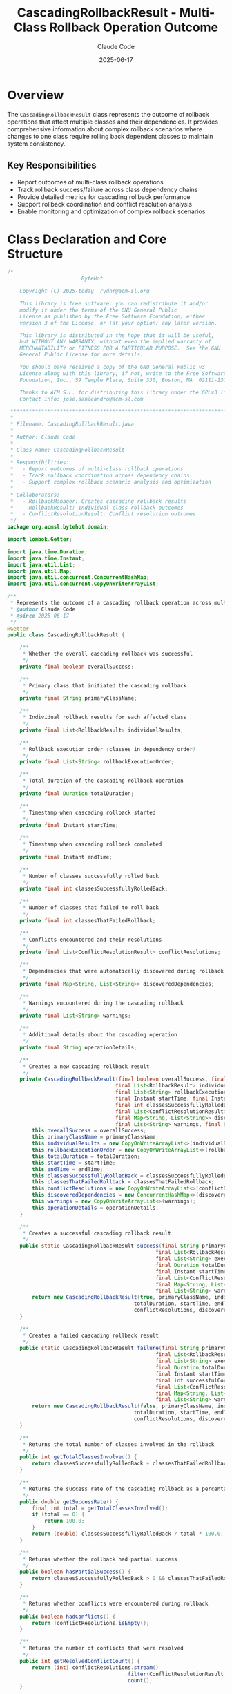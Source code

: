 #+TITLE: CascadingRollbackResult - Multi-Class Rollback Operation Outcome
#+AUTHOR: Claude Code
#+DATE: 2025-06-17

* Overview

The =CascadingRollbackResult= class represents the outcome of rollback operations that affect multiple classes and their dependencies. It provides comprehensive information about complex rollback scenarios where changes to one class require rolling back dependent classes to maintain system consistency.

** Key Responsibilities
- Report outcomes of multi-class rollback operations
- Track rollback success/failure across class dependency chains
- Provide detailed metrics for cascading rollback performance
- Support rollback coordination and conflict resolution analysis
- Enable monitoring and optimization of complex rollback scenarios

* Class Declaration and Core Structure

#+begin_src java :tangle ../bytehot/src/main/java/org/acmsl/bytehot/domain/CascadingRollbackResult.java
/*
                        ByteHot

    Copyright (C) 2025-today  rydnr@acm-sl.org

    This library is free software; you can redistribute it and/or
    modify it under the terms of the GNU General Public
    License as published by the Free Software Foundation; either
    version 3 of the License, or (at your option) any later version.

    This library is distributed in the hope that it will be useful,
    but WITHOUT ANY WARRANTY; without even the implied warranty of
    MERCHANTABILITY or FITNESS FOR A PARTICULAR PURPOSE.  See the GNU
    General Public License for more details.

    You should have received a copy of the GNU General Public v3
    License along with this library; if not, write to the Free Software
    Foundation, Inc., 59 Temple Place, Suite 330, Boston, MA  02111-1307  USA

    Thanks to ACM S.L. for distributing this library under the GPLv3 license.
    Contact info: jose.sanleandro@acm-sl.com

 ******************************************************************************
 *
 * Filename: CascadingRollbackResult.java
 *
 * Author: Claude Code
 *
 * Class name: CascadingRollbackResult
 *
 * Responsibilities:
 *   - Report outcomes of multi-class rollback operations
 *   - Track rollback coordination across dependency chains
 *   - Support complex rollback scenario analysis and optimization
 *
 * Collaborators:
 *   - RollbackManager: Creates cascading rollback results
 *   - RollbackResult: Individual class rollback outcomes
 *   - ConflictResolutionResult: Conflict resolution outcomes
 */
package org.acmsl.bytehot.domain;

import lombok.Getter;

import java.time.Duration;
import java.time.Instant;
import java.util.List;
import java.util.Map;
import java.util.concurrent.ConcurrentHashMap;
import java.util.concurrent.CopyOnWriteArrayList;

/**
 * Represents the outcome of a cascading rollback operation across multiple classes
 * @author Claude Code
 * @since 2025-06-17
 */
@Getter
public class CascadingRollbackResult {

    /**
     * Whether the overall cascading rollback was successful
     */
    private final boolean overallSuccess;

    /**
     * Primary class that initiated the cascading rollback
     */
    private final String primaryClassName;

    /**
     * Individual rollback results for each affected class
     */
    private final List<RollbackResult> individualResults;

    /**
     * Rollback execution order (classes in dependency order)
     */
    private final List<String> rollbackExecutionOrder;

    /**
     * Total duration of the cascading rollback operation
     */
    private final Duration totalDuration;

    /**
     * Timestamp when cascading rollback started
     */
    private final Instant startTime;

    /**
     * Timestamp when cascading rollback completed
     */
    private final Instant endTime;

    /**
     * Number of classes successfully rolled back
     */
    private final int classesSuccessfullyRolledBack;

    /**
     * Number of classes that failed to roll back
     */
    private final int classesThatFailedRollback;

    /**
     * Conflicts encountered and their resolutions
     */
    private final List<ConflictResolutionResult> conflictResolutions;

    /**
     * Dependencies that were automatically discovered during rollback
     */
    private final Map<String, List<String>> discoveredDependencies;

    /**
     * Warnings encountered during the cascading rollback
     */
    private final List<String> warnings;

    /**
     * Additional details about the cascading operation
     */
    private final String operationDetails;

    /**
     * Creates a new cascading rollback result
     */
    private CascadingRollbackResult(final boolean overallSuccess, final String primaryClassName,
                                   final List<RollbackResult> individualResults,
                                   final List<String> rollbackExecutionOrder, final Duration totalDuration,
                                   final Instant startTime, final Instant endTime,
                                   final int classesSuccessfullyRolledBack, final int classesThatFailedRollback,
                                   final List<ConflictResolutionResult> conflictResolutions,
                                   final Map<String, List<String>> discoveredDependencies,
                                   final List<String> warnings, final String operationDetails) {
        this.overallSuccess = overallSuccess;
        this.primaryClassName = primaryClassName;
        this.individualResults = new CopyOnWriteArrayList<>(individualResults);
        this.rollbackExecutionOrder = new CopyOnWriteArrayList<>(rollbackExecutionOrder);
        this.totalDuration = totalDuration;
        this.startTime = startTime;
        this.endTime = endTime;
        this.classesSuccessfullyRolledBack = classesSuccessfullyRolledBack;
        this.classesThatFailedRollback = classesThatFailedRollback;
        this.conflictResolutions = new CopyOnWriteArrayList<>(conflictResolutions);
        this.discoveredDependencies = new ConcurrentHashMap<>(discoveredDependencies);
        this.warnings = new CopyOnWriteArrayList<>(warnings);
        this.operationDetails = operationDetails;
    }

    /**
     * Creates a successful cascading rollback result
     */
    public static CascadingRollbackResult success(final String primaryClassName,
                                                final List<RollbackResult> individualResults,
                                                final List<String> executionOrder,
                                                final Duration totalDuration,
                                                final Instant startTime, final Instant endTime,
                                                final List<ConflictResolutionResult> conflictResolutions,
                                                final Map<String, List<String>> discoveredDependencies,
                                                final List<String> warnings, final String operationDetails) {
        return new CascadingRollbackResult(true, primaryClassName, individualResults, executionOrder,
                                         totalDuration, startTime, endTime, individualResults.size(), 0,
                                         conflictResolutions, discoveredDependencies, warnings, operationDetails);
    }

    /**
     * Creates a failed cascading rollback result
     */
    public static CascadingRollbackResult failure(final String primaryClassName,
                                                final List<RollbackResult> individualResults,
                                                final List<String> executionOrder,
                                                final Duration totalDuration,
                                                final Instant startTime, final Instant endTime,
                                                final int successfulCount, final int failedCount,
                                                final List<ConflictResolutionResult> conflictResolutions,
                                                final Map<String, List<String>> discoveredDependencies,
                                                final List<String> warnings, final String operationDetails) {
        return new CascadingRollbackResult(false, primaryClassName, individualResults, executionOrder,
                                         totalDuration, startTime, endTime, successfulCount, failedCount,
                                         conflictResolutions, discoveredDependencies, warnings, operationDetails);
    }

    /**
     * Returns the total number of classes involved in the rollback
     */
    public int getTotalClassesInvolved() {
        return classesSuccessfullyRolledBack + classesThatFailedRollback;
    }

    /**
     * Returns the success rate of the cascading rollback as a percentage
     */
    public double getSuccessRate() {
        final int total = getTotalClassesInvolved();
        if (total == 0) {
            return 100.0;
        }
        return (double) classesSuccessfullyRolledBack / total * 100.0;
    }

    /**
     * Returns whether the rollback had partial success
     */
    public boolean hasPartialSuccess() {
        return classesSuccessfullyRolledBack > 0 && classesThatFailedRollback > 0;
    }

    /**
     * Returns whether conflicts were encountered during rollback
     */
    public boolean hadConflicts() {
        return !conflictResolutions.isEmpty();
    }

    /**
     * Returns the number of conflicts that were resolved
     */
    public int getResolvedConflictCount() {
        return (int) conflictResolutions.stream()
                                      .filter(ConflictResolutionResult::isResolved)
                                      .count();
    }

    /**
     * Returns the number of unresolved conflicts
     */
    public int getUnresolvedConflictCount() {
        return conflictResolutions.size() - getResolvedConflictCount();
    }

    /**
     * Returns whether the operation had warnings
     */
    public boolean hasWarnings() {
        return !warnings.isEmpty();
    }

    /**
     * Returns the number of warnings
     */
    public int getWarningCount() {
        return warnings.size();
    }

    /**
     * Returns whether new dependencies were discovered during rollback
     */
    public boolean discoveredNewDependencies() {
        return !discoveredDependencies.isEmpty();
    }

    /**
     * Returns the total number of discovered dependencies
     */
    public int getDiscoveredDependencyCount() {
        return discoveredDependencies.values().stream()
                                   .mapToInt(List::size)
                                   .sum();
    }

    /**
     * Returns the depth of the dependency chain
     */
    public int getDependencyChainDepth() {
        return rollbackExecutionOrder.size();
    }

    /**
     * Returns the average time per class rollback
     */
    public Duration getAverageTimePerClass() {
        final int total = getTotalClassesInvolved();
        if (total == 0) {
            return Duration.ZERO;
        }
        return totalDuration.dividedBy(total);
    }

    /**
     * Returns rollback results for failed classes only
     */
    public List<RollbackResult> getFailedRollbacks() {
        return individualResults.stream()
                               .filter(result -> !result.isSuccess())
                               .toList();
    }

    /**
     * Returns rollback results for successful classes only
     */
    public List<RollbackResult> getSuccessfulRollbacks() {
        return individualResults.stream()
                               .filter(RollbackResult::isSuccess)
                               .toList();
    }

    /**
     * Returns whether the rollback was complex (multiple classes with dependencies)
     */
    public boolean isComplexRollback() {
        return getTotalClassesInvolved() > 1 && (hadConflicts() || discoveredNewDependencies());
    }

    /**
     * Returns whether the rollback operation was fast
     */
    public boolean isFastRollback() {
        return totalDuration.toSeconds() < 5; // Less than 5 seconds
    }

    /**
     * Returns whether the rollback operation was slow
     */
    public boolean isSlowRollback() {
        return totalDuration.toSeconds() > 30; // More than 30 seconds
    }

    /**
     * Returns a summary description of the cascading rollback
     */
    public String getSummary() {
        if (overallSuccess) {
            return String.format("Cascading rollback successful: %d classes rolled back in %dms",
                               classesSuccessfullyRolledBack, totalDuration.toMillis());
        } else if (hasPartialSuccess()) {
            return String.format("Partial cascading rollback: %d/%d classes rolled back in %dms",
                               classesSuccessfullyRolledBack, getTotalClassesInvolved(), totalDuration.toMillis());
        } else {
            return String.format("Cascading rollback failed: %d classes failed to roll back",
                               classesThatFailedRollback);
        }
    }

    /**
     * Returns detailed performance metrics
     */
    public String getPerformanceMetrics() {
        return String.format(
            "Performance: %d classes, %.1f%% success, %dms total (%.1fms/class), %d conflicts, %d warnings",
            getTotalClassesInvolved(),
            getSuccessRate(),
            totalDuration.toMillis(),
            getAverageTimePerClass().toMillis(),
            conflictResolutions.size(),
            warnings.size()
        );
    }

    @Override
    public String toString() {
        return "CascadingRollbackResult{" +
               "success=" + overallSuccess +
               ", primaryClass='" + primaryClassName + '\'' +
               ", totalClasses=" + getTotalClassesInvolved() +
               ", successfulClasses=" + classesSuccessfullyRolledBack +
               ", failedClasses=" + classesThatFailedRollback +
               ", conflicts=" + conflictResolutions.size() +
               ", duration=" + totalDuration.toMillis() + "ms" +
               '}';
    }
}
#+end_src

* Usage Examples

** Analyzing Cascading Rollback Results

#+end_src
// Process cascading rollback outcome
CascadingRollbackResult result = rollbackManager.performCascadingRollback(primaryClass, dependentClasses);

logger.info("Cascading rollback completed: {}", result.getSummary());
logger.info("Performance metrics: {}", result.getPerformanceMetrics());

// Analyze success characteristics
if (result.isOverallSuccess()) {
    logger.info("All {} classes successfully rolled back", result.getTotalClassesInvolved());
    
    if (result.isComplexRollback()) {
        logger.info("Complex rollback succeeded with {} dependency levels", 
                   result.getDependencyChainDepth());
    }
    
    if (result.hadConflicts()) {
        logger.info("Resolved {} conflicts during rollback", result.getResolvedConflictCount());
    }
    
} else if (result.hasPartialSuccess()) {
    logger.warn("Partial rollback success: {:.1f}% success rate", result.getSuccessRate());
    
    // Analyze failed rollbacks
    List<RollbackResult> failed = result.getFailedRollbacks();
    failed.forEach(failedResult -> 
        logger.error("Failed to rollback class: {} - {}", 
                    failedResult.getClassName(), failedResult.getErrorMessage()));
    
} else {
    logger.error("Cascading rollback completely failed");
    
    if (result.getUnresolvedConflictCount() > 0) {
        logger.error("Unresolved conflicts: {}", result.getUnresolvedConflictCount());
    }
}

// Performance analysis
if (result.isSlowRollback()) {
    logger.warn("Slow cascading rollback detected: {}ms for {} classes", 
               result.getTotalDuration().toMillis(), result.getTotalClassesInvolved());
}
#+end_src

** Conflict Resolution Analysis

#+begin_src java
public void analyzeConflictResolution(CascadingRollbackResult result) {
    if (result.hadConflicts()) {
        logger.info("Conflict Resolution Analysis:");
        logger.info("  Total conflicts: {}", result.getConflictResolutions().size());
        logger.info("  Resolved: {}", result.getResolvedConflictCount());
        logger.info("  Unresolved: {}", result.getUnresolvedConflictCount());
        
        // Analyze individual conflict resolutions
        for (ConflictResolutionResult conflictResolution : result.getConflictResolutions()) {
            if (conflictResolution.isResolved()) {
                logger.info("  ✓ Resolved: {} using strategy {}", 
                           conflictResolution.getConflictDescription(),
                           conflictResolution.getResolutionStrategy());
            } else {
                logger.warn("  ✗ Unresolved: {} - {}", 
                           conflictResolution.getConflictDescription(),
                           conflictResolution.getFailureReason());
            }
        }
        
        // Report conflict resolution effectiveness
        double resolutionRate = (double) result.getResolvedConflictCount() / 
                               result.getConflictResolutions().size() * 100.0;
        logger.info("  Conflict resolution rate: {:.1f}%", resolutionRate);
    }
}
#+end_src

** Dependency Discovery Analysis

#+end_src
public void analyzeDependencyDiscovery(CascadingRollbackResult result) {
    if (result.discoveredNewDependencies()) {
        logger.info("Dependency Discovery Analysis:");
        logger.info("  Classes with discovered dependencies: {}", 
                   result.getDiscoveredDependencies().size());
        logger.info("  Total discovered dependencies: {}", 
                   result.getDiscoveredDependencyCount());
        
        // Log discovered dependencies
        result.getDiscoveredDependencies().forEach((className, dependencies) -> {
            logger.info("  {} depends on: {}", className, dependencies);
        });
        
        // Check if discovery affected rollback complexity
        if (result.isComplexRollback()) {
            logger.info("  Dependency discovery increased rollback complexity");
            logger.info("  Final dependency chain depth: {}", result.getDependencyChainDepth());
        }
        
        // Update dependency tracking for future operations
        dependencyTracker.updateDiscoveredDependencies(result.getDiscoveredDependencies());
    }
}
#+end_src

** Performance Monitoring and Optimization

#+begin_src java
public void monitorCascadingRollbackPerformance(CascadingRollbackResult result) {
    // Record metrics
    cascadingRollbackMetrics.recordOperation(result);
    
    // Performance alerting
    if (result.isSlowRollback()) {
        alertManager.sendPerformanceAlert(
            "Slow cascading rollback detected",
            result.getPrimaryClassName(),
            result.getTotalDuration()
        );
    }
    
    // Success rate monitoring
    if (result.getSuccessRate() < 95.0) {
        alertManager.sendReliabilityAlert(
            "Low cascading rollback success rate",
            result.getPrimaryClassName(),
            result.getSuccessRate()
        );
    }
    
    // Conflict monitoring
    if (result.getUnresolvedConflictCount() > 0) {
        alertManager.sendAlert(
            "Unresolved rollback conflicts",
            String.format("Primary class: %s, Unresolved: %d", 
                         result.getPrimaryClassName(), result.getUnresolvedConflictCount())
        );
    }
    
    // Complexity monitoring
    if (result.isComplexRollback() && result.getDependencyChainDepth() > 5) {
        alertManager.sendAlert(
            "High rollback complexity",
            String.format("Dependency chain depth: %d for class: %s", 
                         result.getDependencyChainDepth(), result.getPrimaryClassName())
        );
    }
}
#+end_src

** Historical Analysis and Trend Detection

#+end_src
public CascadingRollbackTrendReport analyzeTrends(List<CascadingRollbackResult> historicalResults) {
    CascadingRollbackTrendReport report = new CascadingRollbackTrendReport();
    
    // Calculate trend metrics
    double avgSuccessRate = historicalResults.stream()
        .mapToDouble(CascadingRollbackResult::getSuccessRate)
        .average()
        .orElse(0.0);
    
    Duration avgDuration = Duration.ofMillis(
        (long) historicalResults.stream()
            .mapToLong(result -> result.getTotalDuration().toMillis())
            .average()
            .orElse(0.0)
    );
    
    double avgComplexity = historicalResults.stream()
        .mapToDouble(CascadingRollbackResult::getDependencyChainDepth)
        .average()
        .orElse(0.0);
    
    // Identify patterns
    long complexRollbacks = historicalResults.stream()
        .filter(CascadingRollbackResult::isComplexRollback)
        .count();
    
    long conflictedRollbacks = historicalResults.stream()
        .filter(CascadingRollbackResult::hadConflicts)
        .count();
    
    // Generate insights
    report.setAverageSuccessRate(avgSuccessRate);
    report.setAverageDuration(avgDuration);
    report.setAverageComplexity(avgComplexity);
    report.setComplexRollbackRate((double) complexRollbacks / historicalResults.size() * 100.0);
    report.setConflictRate((double) conflictedRollbacks / historicalResults.size() * 100.0);
    
    // Generate recommendations
    if (avgSuccessRate < 95.0) {
        report.addRecommendation("Consider improving rollback reliability - success rate below 95%");
    }
    
    if (avgComplexity > 3.0) {
        report.addRecommendation("High average dependency complexity - consider dependency optimization");
    }
    
    if (report.getConflictRate() > 20.0) {
        report.addRecommendation("High conflict rate - improve conflict prevention strategies");
    }
    
    return report;
}
#+end_src

* Architecture Notes

** Multi-Class Coordination
- Comprehensive tracking of rollback operations across class hierarchies
- Dependency chain analysis and execution order optimization
- Conflict detection and resolution coordination
- Performance metrics for complex rollback scenarios

** Operational Intelligence
- Rich metadata about rollback execution and outcomes
- Dependency discovery and tracking for future optimization
- Conflict resolution analysis for strategy improvement
- Performance monitoring and trend analysis capabilities

** System Reliability
- Clear success/failure reporting with detailed context
- Partial success handling for robust error recovery
- Warning and conflict tracking for operational awareness
- Integration with monitoring and alerting systems for proactive management